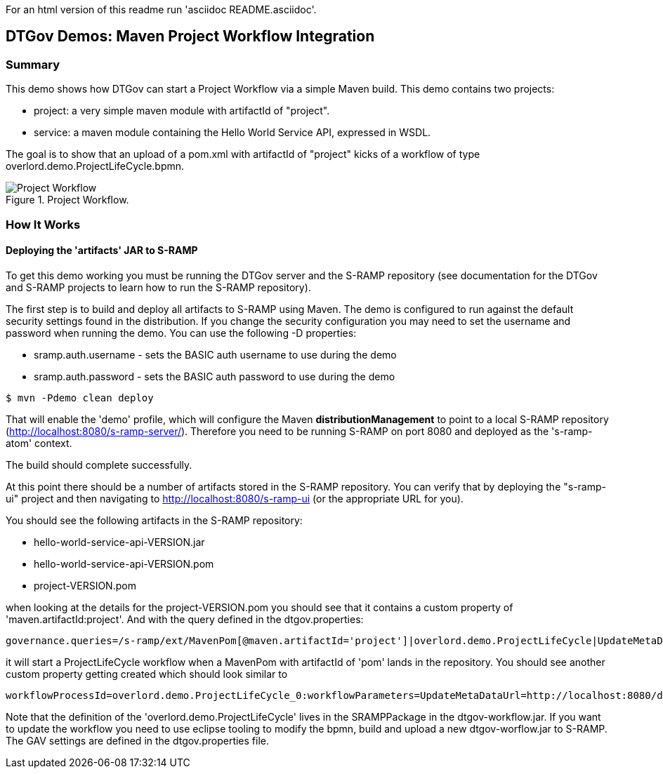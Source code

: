 For an html version of this readme run 'asciidoc README.asciidoc'.

DTGov Demos: Maven Project Workflow Integration
------------------------------------------------

Summary
~~~~~~~

This demo shows how DTGov can start a Project Workflow via a simple Maven build.  
This demo contains two projects:

* project: a very simple maven module with artifactId of "project".
* service: a maven module containing the Hello World Service API, expressed in WSDL.

The goal is to show that an upload of a pom.xml with artifactId of "project" 
kicks of a workflow of type overlord.demo.ProjectLifeCycle.bpmn. 
 
[[figure-project-workflow]]
.Project Workflow.
image::projectworkflow.png[Project Workflow]


How It Works
~~~~~~~~~~~~

Deploying the 'artifacts' JAR to S-RAMP
^^^^^^^^^^^^^^^^^^^^^^^^^^^^^^^^^^^^^^^

To get this demo working you must be running the DTGov server and the S-RAMP repository (see documentation 
for the DTGov and S-RAMP projects to learn how to run the S-RAMP repository).

The first step is to build and deploy all artifacts to S-RAMP using Maven.
The demo is configured to run against the default security settings found in
the distribution.  If you change the security configuration you may need to set the 
username and password when running the demo.  You can use the following -D properties:

* sramp.auth.username - sets the BASIC auth username to use during the demo
* sramp.auth.password - sets the BASIC auth password to use during the demo
....
$ mvn -Pdemo clean deploy
....

That will enable the 'demo' profile, which will configure the Maven **distributionManagement** to
point to a local S-RAMP repository (http://localhost:8080/s-ramp-server/).  Therefore you need to
be running S-RAMP on port 8080 and deployed as the 's-ramp-atom' context.

The build should complete successfully.

At this point there should be a number of artifacts stored in the S-RAMP repository.  You can verify
that by deploying the "s-ramp-ui" project and then navigating to http://localhost:8080/s-ramp-ui (or
the appropriate URL for you).

You should see the following artifacts in the S-RAMP repository:

* hello-world-service-api-VERSION.jar
* hello-world-service-api-VERSION.pom
* project-VERSION.pom

when looking at the details for the project-VERSION.pom you should see that it contains
a custom property of 'maven.artifactId:project'. And with the query defined in the 
dtgov.properties:
....
governance.queries=/s-ramp/ext/MavenPom[@maven.artifactId='project']|overlord.demo.ProjectLifeCycle|UpdateMetaDataUrl={governance.url}/rest/update/project/relatedto/{uuid}::DTGovUrl={dtgov.ui.url}
....
it will start a ProjectLifeCycle workflow when a MavenPom with artifactId of 'pom'
lands in the repository. You should see another custom property getting created which should
look similar to 
....
workflowProcessId=overlord.demo.ProjectLifeCycle_0:workflowParameters=UpdateMetaDataUrl=http://localhost:8080/dtgov
....

Note that the definition of the 'overlord.demo.ProjectLifeCycle' lives in the
SRAMPPackage in the dtgov-workflow.jar. If you want to update the workflow you
need to use eclipse tooling to modify the bpmn, build and upload a new dtgov-worflow.jar
to S-RAMP. The GAV settings are defined in the dtgov.properties file.




